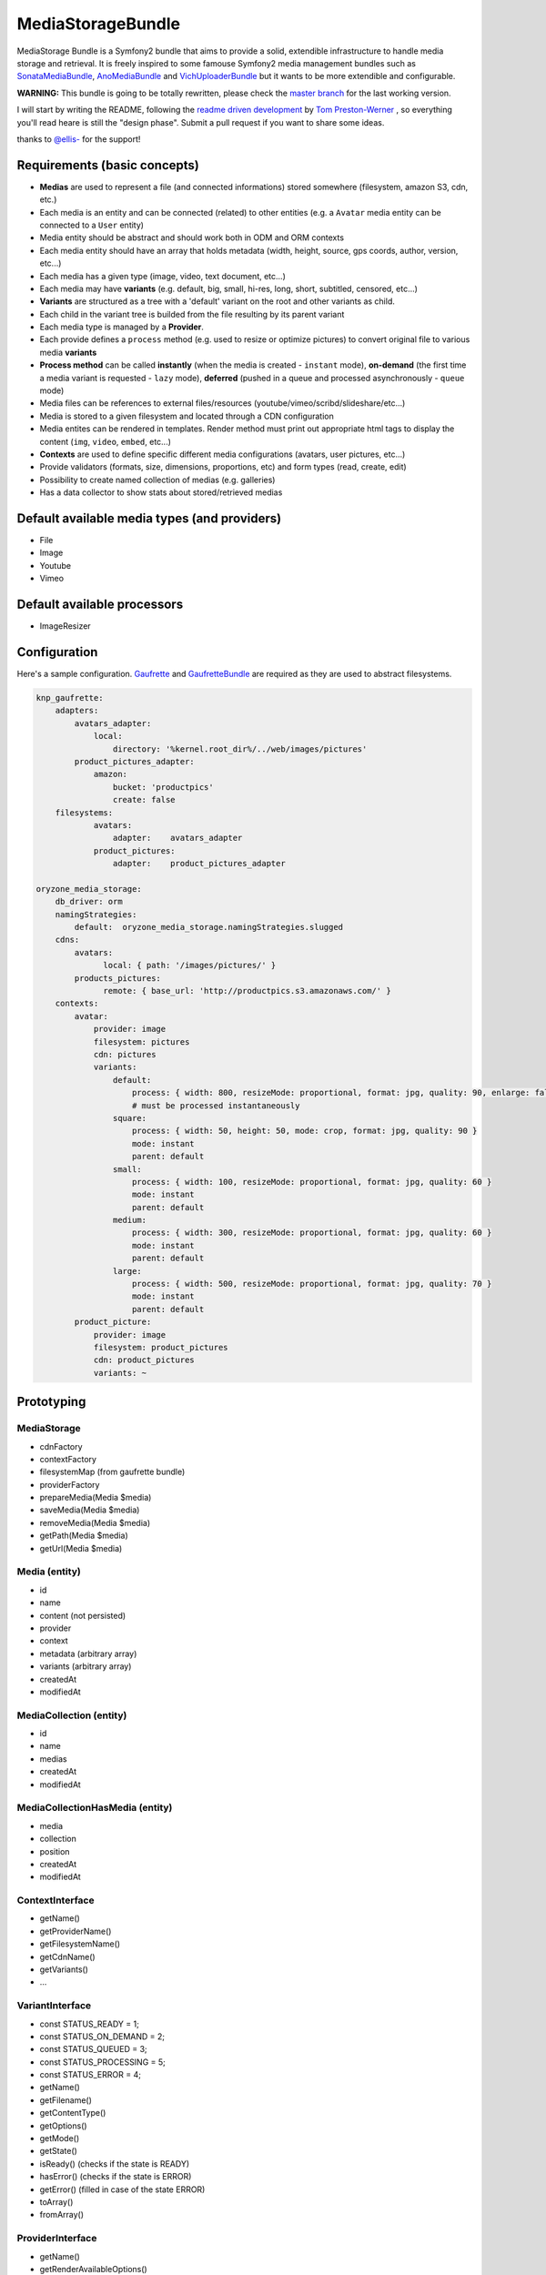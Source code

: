 ------------------
MediaStorageBundle
------------------

MediaStorage Bundle is a Symfony2 bundle that aims to provide a solid, extendible infrastructure to handle media storage
and retrieval. It is freely inspired to some famouse Symfony2 media management bundles such as `SonataMediaBundle`_,
`AnoMediaBundle`_ and `VichUploaderBundle`_ but it wants to be more extendible and configurable.


**WARNING:** This bundle is going to be totally rewritten, please check the `master branch`_ for the last working version.

I will start by writing the README, following the `readme driven development`_ by `Tom Preston-Werner`_ , so everything you'll read heare is still the "design phase".
Submit a pull request if you want to share some ideas.

thanks to `@ellis-`_ for the support!


Requirements (basic concepts)
=============================

* **Medias** are used to represent a file (and connected informations) stored somewhere (filesystem, amazon S3, cdn, etc.)
* Each media is an entity and can be connected (related) to other entities (e.g. a ``Avatar`` media entity can be connected to a ``User`` entity)
* Media entity should be abstract and should work both in ODM and ORM contexts
* Each media entity should have an array that holds metadata (width, height, source, gps coords, author, version, etc...)
* Each media has a given type (image, video, text document, etc...)
* Each media may have **variants** (e.g. default, big, small, hi-res, long, short, subtitled, censored, etc...)
* **Variants** are structured as a tree with a 'default' variant on the root and other variants as child.
* Each child in the variant tree is builded from the file resulting by its parent variant
* Each media type is managed by a **Provider**.
* Each provide defines a ``process`` method (e.g. used to resize or optimize pictures) to convert original file to various media **variants**
* **Process method** can be called **instantly** (when the media is created - ``instant`` mode), **on-demand** (the first time a media variant is requested - ``lazy`` mode), **deferred** (pushed in a queue and processed asynchronously - ``queue`` mode)
* Media files can be references to external files/resources (youtube/vimeo/scribd/slideshare/etc...)
* Media is stored to a given filesystem and located through a CDN configuration
* Media entites can be rendered in templates. Render method must print out appropriate html tags to display the content (``img``, ``video``, ``embed``, etc...)
* **Contexts** are used to define specific different media configurations (avatars, user pictures, etc...)
* Provide validators (formats, size, dimensions, proportions, etc) and form types (read, create, edit)
* Possibility to create named collection of medias (e.g. galleries)
* Has a data collector to show stats about stored/retrieved medias

Default available media types (and providers)
=============================================

* File
* Image
* Youtube
* Vimeo

Default available processors
============================

* ImageResizer

Configuration
=============

Here's a sample configuration. `Gaufrette`_ and `GaufretteBundle`_ are required as they are used to abstract filesystems.

.. code-block:: yaml

  knp_gaufrette:
      adapters:
          avatars_adapter:
              local:
                  directory: '%kernel.root_dir%/../web/images/pictures'
          product_pictures_adapter:
              amazon:
                  bucket: 'productpics'
                  create: false
      filesystems:
              avatars:
                  adapter:    avatars_adapter
              product_pictures:
                  adapter:    product_pictures_adapter

  oryzone_media_storage:
      db_driver: orm
      namingStrategies:
          default:  oryzone_media_storage.namingStrategies.slugged
      cdns:
          avatars:
                local: { path: '/images/pictures/' }
          products_pictures:
                remote: { base_url: 'http://productpics.s3.amazonaws.com/' }
      contexts:
          avatar:
              provider: image
              filesystem: pictures
              cdn: pictures
              variants:
                  default:
                      process: { width: 800, resizeMode: proportional, format: jpg, quality: 90, enlarge: false }
                      # must be processed instantaneously
                  square:
                      process: { width: 50, height: 50, mode: crop, format: jpg, quality: 90 }
                      mode: instant
                      parent: default
                  small:
                      process: { width: 100, resizeMode: proportional, format: jpg, quality: 60 }
                      mode: instant
                      parent: default
                  medium:
                      process: { width: 300, resizeMode: proportional, format: jpg, quality: 60 }
                      mode: instant
                      parent: default
                  large:
                      process: { width: 500, resizeMode: proportional, format: jpg, quality: 70 }
                      mode: instant
                      parent: default
          product_picture:
              provider: image
              filesystem: product_pictures
              cdn: product_pictures
              variants: ~


Prototyping
=================

MediaStorage
------------

* cdnFactory
* contextFactory
* filesystemMap (from gaufrette bundle)
* providerFactory
* prepareMedia(Media $media)
* saveMedia(Media $media)
* removeMedia(Media $media)
* getPath(Media $media)
* getUrl(Media $media)


Media (entity)
--------------

* id
* name
* content (not persisted)
* provider
* context
* metadata (arbitrary array)
* variants (arbitrary array)
* createdAt
* modifiedAt


MediaCollection (entity)
----------------

* id
* name
* medias
* createdAt
* modifiedAt


MediaCollectionHasMedia (entity)
------------------------

* media
* collection
* position
* createdAt
* modifiedAt


ContextInterface
----------------

* getName()
* getProviderName()
* getFilesystemName()
* getCdnName()
* getVariants()
* ...


VariantInterface
----------------
* const STATUS_READY       = 1;
* const STATUS_ON_DEMAND   = 2;
* const STATUS_QUEUED      = 3;
* const STATUS_PROCESSING  = 5;
* const STATUS_ERROR       = 4;
* getName()
* getFilename()
* getContentType()
* getOptions()
* getMode()
* getState()
* isReady() (checks if the state is READY)
* hasError() (checks if the state is ERROR)
* getError() (filled in case of the state ERROR)
* toArray()
* fromArray()

ProviderInterface
--------

* getName()
* getRenderAvailableOptions()
* supports(Media $media)
* render(Media $media, $variantName, $options = array(), CdnInterface $cdn = NULL)
* process(Media $media, VariantInterface $variant)
* ...



Create a new Media
==================

Given ``Avatar`` a subclass of the ``Media`` entity and ``$user`` an instance of the ``User`` class. ``Avatar`` class
automatically sets its context to ``avatar``
N.B. ``User`` class mapping with ``avatar`` should have set the option ``cascade=all``.

.. code-block:: php

  $path = 'path/to/file.jpg';

  $avatar = new Avatar($path);
  $avatar->setName('Super Mario\'s profile picture');

  $user->setAvatar( $avatar );

  $em = $this->getDoctrine()->getEntityManager();
  $em->persist($user);
  $em->flush();

Get a Media
===========

TODO!


Delete a Media
==============

TODO!



.. _SonataMediaBundle: https://github.com/sonata-project/SonataMediaBundle

.. _AnoMediaBundle: https://github.com/benjamindulau/AnoMediaBundle

.. _VichUploaderBundle: https://github.com/dustin10/VichUploaderBundle

.. _master branch: https://github.com/Oryzone/OryzoneMediaStorageBundle

.. _readme driven development: http://tom.preston-werner.com/2010/08/23/readme-driven-development.html

.. _Tom Preston-Werner: https://github.com/mojombo

.. _@ellis-: https://github.com/ellis-

.. _Gaufrette: https://github.com/KnpLabs/Gaufrette

.. _GaufretteBundle: https://github.com/KnpLabs/KnpGaufretteBundle